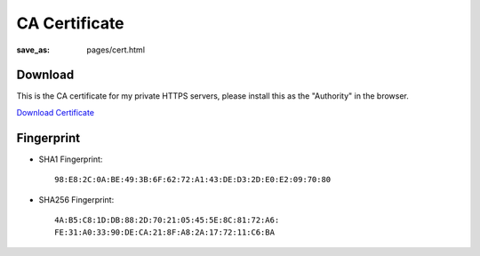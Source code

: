 CA Certificate
##############

:save_as: pages/cert.html

Download
--------

This is the CA certificate for my private HTTPS servers, please install this as
the "Authority" in the browser.

`Download Certificate </static/certs/LoganRootCA.pem>`_


Fingerprint
-----------


- SHA1 Fingerprint::

    98:E8:2C:0A:BE:49:3B:6F:62:72:A1:43:DE:D3:2D:E0:E2:09:70:80

- SHA256 Fingerprint::

    4A:B5:C8:1D:DB:88:2D:70:21:05:45:5E:8C:81:72:A6:
    FE:31:A0:33:90:DE:CA:21:8F:A8:2A:17:72:11:C6:BA
